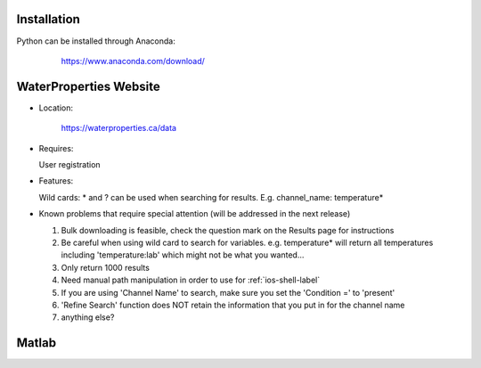 .. _python-label:

========================
Installation
========================

Python can be installed through Anaconda:

    https://www.anaconda.com/download/

  .. _https://www.anaconda.com/download/


.. _wp-site-label:

========================
WaterProperties Website
========================


- Location:

 	`https://waterproperties.ca/data`_

  .. _https://waterproperties.ca/data: https://waterproperties.ca/data/

- Requires:

  User registration

- Features:

  Wild cards:  \*  and ? can be used when searching for results. E.g. channel_name: temperature\*

- Known problems that require special attention (will be addressed in the next release)

  #. Bulk downloading is feasible, check the question mark on the Results page for instructions
  #. Be careful when using wild card to search for variables. e.g. temperature\* will return all temperatures including 'temperature:lab' which might not be what you wanted...
  #. Only return 1000 results
  #. Need manual path manipulation in order to use for :ref:`ios-shell-label`
  #. If you are using 'Channel Name' to search, make sure you set the 'Condition =' to 'present'
  #. 'Refine Search' function does NOT retain the information that you put in for the channel name
  #. anything else?


========================
Matlab
========================



